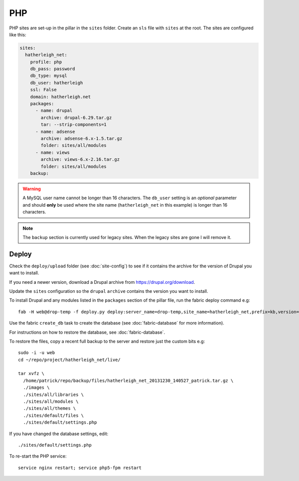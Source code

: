 PHP
***

.. highlight:: bash

PHP sites are set-up in the pillar in the ``sites`` folder.  Create an ``sls``
file with ``sites`` at the root.  The sites are configured like this:

.. code-block:: yaml

  sites:
    hatherleigh_net:
      profile: php
      db_pass: password
      db_type: mysql
      db_user: hatherleigh
      ssl: False
      domain: hatherleigh.net
      packages:
        - name: drupal
          archive: drupal-6.29.tar.gz
          tar: --strip-components=1
        - name: adsense
          archive: adsense-6.x-1.5.tar.gz
          folder: sites/all/modules
        - name: views
          archive: views-6.x-2.16.tar.gz
          folder: sites/all/modules
      backup:

.. warning::

  A MySQL user name cannot be longer than 16 characters.  The ``db_user``
  setting is an *optional* parameter and should **only** be used where the
  site name (``hatherleigh_net`` in this example) is longer than 16
  characters.

.. note::

  The ``backup`` section is currently used for legacy sites.  When the legacy
  sites are gone I will remove it.

Deploy
======

Check the ``deploy/upload`` folder (see :doc:`site-config`) to see if it
contains the archive for the version of Drupal you want to install.

If you need a newer version, download a Drupal archive from
https://drupal.org/download.

Update the ``sites`` configuration so the ``drupal`` ``archive`` contains the
version you want to install.

To install Drupal and any modules listed in the ``packages`` section of the
pillar file, run the fabric deploy command e.g::

  fab -H web@drop-temp -f deploy.py deploy:server_name=drop-temp,site_name=hatherleigh_net,prefix=kb,version=1.0.01

Use the fabric ``create_db`` task to create the database (see
:doc:`fabric-database` for more information).

.. ``ssh`` into the server and create the MySQL database
.. (from `Create a database using MySQL commands`_)::
.. 
..   sudo -i -u root
..   mysql -u root mysql
.. 
.. .. code-block:: sql
.. 
..   CREATE USER 'hatherleigh_net'@'localhost' IDENTIFIED BY 'mypassword';
..   CREATE DATABASE hatherleigh_net;
..   GRANT SELECT, INSERT, UPDATE, DELETE, CREATE, DROP, INDEX, ALTER, LOCK TABLES, CREATE TEMPORARY TABLES ON `hatherleigh_net`.* TO 'hatherleigh_net'@'localhost' IDENTIFIED BY 'mypassword';
.. 
.. .. warning:: A MySQL user name cannot be longer than 16 characters.

For instructions on how to restore the database, see :doc:`fabric-database`.

To restore the files, copy a recent full backup to the server and restore just
the custom bits e.g::

  sudo -i -u web
  cd ~/repo/project/hatherleigh_net/live/

  tar xvfz \
    /home/patrick/repo/backup/files/hatherleigh_net_20131230_140527_patrick.tar.gz \
    ./images \
    ./sites/all/libraries \
    ./sites/all/modules \
    ./sites/all/themes \
    ./sites/default/files \
    ./sites/default/settings.php

If you have changed the database settings, edit::

  ./sites/default/settings.php

To re-start the PHP service::

  service nginx restart; service php5-fpm restart


.. _`Create a database using MySQL commands`: https://drupal.org/documentation/install/create-database#direct

